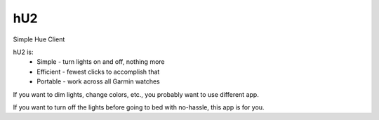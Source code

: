 hU2
===

Simple Hue Client

hU2 is:
    * Simple - turn lights on and off, nothing more
    * Efficient - fewest clicks to accomplish that
    * Portable - work across all Garmin watches


If you want to dim lights, change colors, etc., you probably want to use
different app.

If you want to turn off the lights before going to bed with no-hassle, this
app is for you.
